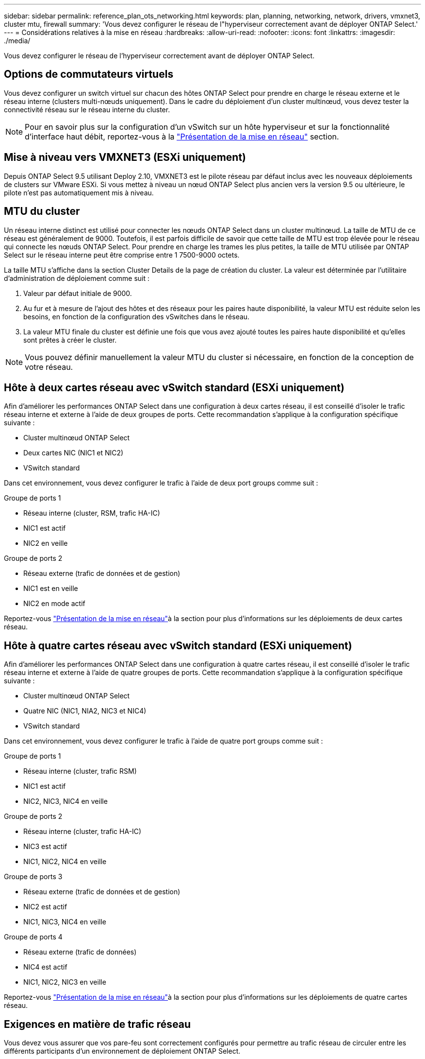 ---
sidebar: sidebar 
permalink: reference_plan_ots_networking.html 
keywords: plan, planning, networking, network, drivers, vmxnet3, cluster mtu, firewall 
summary: 'Vous devez configurer le réseau de l"hyperviseur correctement avant de déployer ONTAP Select.' 
---
= Considérations relatives à la mise en réseau
:hardbreaks:
:allow-uri-read: 
:nofooter: 
:icons: font
:linkattrs: 
:imagesdir: ./media/


[role="lead"]
Vous devez configurer le réseau de l'hyperviseur correctement avant de déployer ONTAP Select.



== Options de commutateurs virtuels

Vous devez configurer un switch virtuel sur chacun des hôtes ONTAP Select pour prendre en charge le réseau externe et le réseau interne (clusters multi-nœuds uniquement). Dans le cadre du déploiement d'un cluster multinœud, vous devez tester la connectivité réseau sur le réseau interne du cluster.


NOTE: Pour en savoir plus sur la configuration d'un vSwitch sur un hôte hyperviseur et sur la fonctionnalité d'interface haut débit, reportez-vous à la link:concept_nw_concepts_chars.html["Présentation de la mise en réseau"] section.



== Mise à niveau vers VMXNET3 (ESXi uniquement)

Depuis ONTAP Select 9.5 utilisant Deploy 2.10, VMXNET3 est le pilote réseau par défaut inclus avec les nouveaux déploiements de clusters sur VMware ESXi. Si vous mettez à niveau un nœud ONTAP Select plus ancien vers la version 9.5 ou ultérieure, le pilote n'est pas automatiquement mis à niveau.



== MTU du cluster

Un réseau interne distinct est utilisé pour connecter les nœuds ONTAP Select dans un cluster multinœud. La taille de MTU de ce réseau est généralement de 9000. Toutefois, il est parfois difficile de savoir que cette taille de MTU est trop élevée pour le réseau qui connecte les nœuds ONTAP Select. Pour prendre en charge les trames les plus petites, la taille de MTU utilisée par ONTAP Select sur le réseau interne peut être comprise entre 1 7500-9000 octets.

La taille MTU s'affiche dans la section Cluster Details de la page de création du cluster. La valeur est déterminée par l'utilitaire d'administration de déploiement comme suit :

. Valeur par défaut initiale de 9000.
. Au fur et à mesure de l'ajout des hôtes et des réseaux pour les paires haute disponibilité, la valeur MTU est réduite selon les besoins, en fonction de la configuration des vSwitches dans le réseau.
. La valeur MTU finale du cluster est définie une fois que vous avez ajouté toutes les paires haute disponibilité et qu'elles sont prêtes à créer le cluster.



NOTE: Vous pouvez définir manuellement la valeur MTU du cluster si nécessaire, en fonction de la conception de votre réseau.



== Hôte à deux cartes réseau avec vSwitch standard (ESXi uniquement)

Afin d'améliorer les performances ONTAP Select dans une configuration à deux cartes réseau, il est conseillé d'isoler le trafic réseau interne et externe à l'aide de deux groupes de ports. Cette recommandation s'applique à la configuration spécifique suivante :

* Cluster multinœud ONTAP Select
* Deux cartes NIC (NIC1 et NIC2)
* VSwitch standard


Dans cet environnement, vous devez configurer le trafic à l'aide de deux port groups comme suit :

.Groupe de ports 1
* Réseau interne (cluster, RSM, trafic HA-IC)
* NIC1 est actif
* NIC2 en veille


.Groupe de ports 2
* Réseau externe (trafic de données et de gestion)
* NIC1 est en veille
* NIC2 en mode actif


Reportez-vous link:concept_nw_concepts_chars.html["Présentation de la mise en réseau"]à la section pour plus d'informations sur les déploiements de deux cartes réseau.



== Hôte à quatre cartes réseau avec vSwitch standard (ESXi uniquement)

Afin d'améliorer les performances ONTAP Select dans une configuration à quatre cartes réseau, il est conseillé d'isoler le trafic réseau interne et externe à l'aide de quatre groupes de ports. Cette recommandation s'applique à la configuration spécifique suivante :

* Cluster multinœud ONTAP Select
* Quatre NIC (NIC1, NIA2, NIC3 et NIC4)
* VSwitch standard


Dans cet environnement, vous devez configurer le trafic à l'aide de quatre port groups comme suit :

.Groupe de ports 1
* Réseau interne (cluster, trafic RSM)
* NIC1 est actif
* NIC2, NIC3, NIC4 en veille


.Groupe de ports 2
* Réseau interne (cluster, trafic HA-IC)
* NIC3 est actif
* NIC1, NIC2, NIC4 en veille


.Groupe de ports 3
* Réseau externe (trafic de données et de gestion)
* NIC2 est actif
* NIC1, NIC3, NIC4 en veille


.Groupe de ports 4
* Réseau externe (trafic de données)
* NIC4 est actif
* NIC1, NIC2, NIC3 en veille


Reportez-vous link:concept_nw_concepts_chars.html["Présentation de la mise en réseau"]à la section pour plus d'informations sur les déploiements de quatre cartes réseau.



== Exigences en matière de trafic réseau

Vous devez vous assurer que vos pare-feu sont correctement configurés pour permettre au trafic réseau de circuler entre les différents participants d'un environnement de déploiement ONTAP Select.

.Participants
Plusieurs participants ou entités échangent du trafic réseau dans le cadre d'un déploiement ONTAP Select. Elles sont introduites, puis utilisées dans la description récapitulative des besoins en trafic réseau.

* Déployez l'utilitaire d'administration ONTAP Select Deploy
* VSphere (ESXi uniquement) soit un serveur vSphere soit un hôte ESXi, selon la manière dont l'hôte est géré dans le déploiement du cluster
* Hyperviseur hôte hyperviseur ESXi ou hôte Linux KVM
* Nœud OTS et nœud ONTAP Select
* Cluster OTS et cluster ONTAP Select
* Station de travail d'administration locale WS Admin


.Récapitulatif des besoins en trafic réseau
Le tableau suivant décrit les exigences en termes de trafic réseau pour un déploiement ONTAP Select.

[cols="20,20,35,25"]
|===
| Protocole / port | ESXi/KVM | Direction | Description 


| TLS (443) | VMware ESXi | Déploiement sur un serveur vCenter (géré) ou ESXi (géré ou non géré) | VMware VIX API 


| 902 | VMware ESXi | Déploiement sur le serveur vCenter (géré) ou ESXi (non géré) | VMware VIX API 


| ICMP | ESXi ou KVM | Déploiement sur un serveur d'hyperviseur | Ping 


| ICMP | ESXi ou KVM | Déploiement sur chaque nœud OTS | Ping 


| SSH (22) | ESXi ou KVM | Admin WS à chaque nœud OTS | L'administration 


| SSH (22) | KVM | Déploiement sur les nœuds de serveur d'hyperviseur | Accès au serveur hyperviseur 


| TLS (443) | ESXi ou KVM | Déploiement sur les nœuds et les clusters OTS | Accédez à ONTAP 


| TLS (443) | ESXi ou KVM | Chaque nœud OTS à déployer | Déploiement des accès (licences de pools de capacité) 


| ISCSI (3260) | ESXi ou KVM | Chaque nœud OTS à déployer | Disque médiateur/boîte aux lettres 
|===